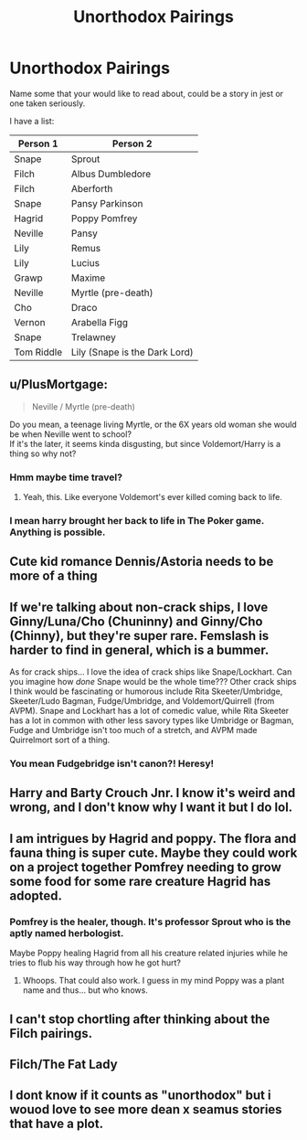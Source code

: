#+TITLE: Unorthodox Pairings

* Unorthodox Pairings
:PROPERTIES:
:Author: kikechan
:Score: 9
:DateUnix: 1594578357.0
:DateShort: 2020-Jul-12
:FlairText: Discussion
:END:
Name some that your would like to read about, could be a story in jest or one taken seriously.

I have a list:

| Person 1   | Person 2                      |
|------------+-------------------------------|
| Snape      | Sprout                        |
| Filch      | Albus Dumbledore              |
| Filch      | Aberforth                     |
| Snape      | Pansy Parkinson               |
| Hagrid     | Poppy Pomfrey                 |
| Neville    | Pansy                         |
| Lily       | Remus                         |
| Lily       | Lucius                        |
| Grawp      | Maxime                        |
| Neville    | Myrtle (pre-death)            |
| Cho        | Draco                         |
| Vernon     | Arabella Figg                 |
| Snape      | Trelawney                     |
| Tom Riddle | Lily (Snape is the Dark Lord) |


** u/PlusMortgage:
#+begin_quote
  Neville / Myrtle (pre-death)
#+end_quote

Do you mean, a teenage living Myrtle, or the 6X years old woman she would be when Neville went to school?\\
If it's the later, it seems kinda disgusting, but since Voldemort/Harry is a thing so why not?
:PROPERTIES:
:Author: PlusMortgage
:Score: 5
:DateUnix: 1594585648.0
:DateShort: 2020-Jul-13
:END:

*** Hmm maybe time travel?
:PROPERTIES:
:Author: stealthxstar
:Score: 5
:DateUnix: 1594587292.0
:DateShort: 2020-Jul-13
:END:

**** Yeah, this. Like everyone Voldemort's ever killed coming back to life.
:PROPERTIES:
:Author: kikechan
:Score: 1
:DateUnix: 1594611152.0
:DateShort: 2020-Jul-13
:END:


*** I mean harry brought her back to life in The Poker game. Anything is possible.
:PROPERTIES:
:Author: Aniki356
:Score: 1
:DateUnix: 1594587691.0
:DateShort: 2020-Jul-13
:END:


** Cute kid romance Dennis/Astoria needs to be more of a thing
:PROPERTIES:
:Author: Bleepbloopbotz2
:Score: 6
:DateUnix: 1594579248.0
:DateShort: 2020-Jul-12
:END:


** If we're talking about non-crack ships, I love Ginny/Luna/Cho (Chuninny) and Ginny/Cho (Chinny), but they're super rare. Femslash is harder to find in general, which is a bummer.

As for crack ships... I love the idea of crack ships like Snape/Lockhart. Can you imagine how /done/ Snape would be the whole time??? Other crack ships I think would be fascinating or humorous include Rita Skeeter/Umbridge, Skeeter/Ludo Bagman, Fudge/Umbridge, and Voldemort/Quirrell (from AVPM). Snape and Lockhart has a lot of comedic value, while Rita Skeeter has a lot in common with other less savory types like Umbridge or Bagman, Fudge and Umbridge isn't too much of a stretch, and AVPM made Quirrelmort sort of a thing.
:PROPERTIES:
:Author: AveryAlexander998
:Score: 3
:DateUnix: 1594607445.0
:DateShort: 2020-Jul-13
:END:

*** You mean Fudgebridge isn't canon?! Heresy!
:PROPERTIES:
:Author: ShredofInsanity
:Score: 8
:DateUnix: 1594645676.0
:DateShort: 2020-Jul-13
:END:


** Harry and Barty Crouch Jnr. I know it's weird and wrong, and I don't know why I want it but I do lol.
:PROPERTIES:
:Author: ash4426
:Score: 3
:DateUnix: 1594611108.0
:DateShort: 2020-Jul-13
:END:


** I am intrigues by Hagrid and poppy. The flora and fauna thing is super cute. Maybe they could work on a project together Pomfrey needing to grow some food for some rare creature Hagrid has adopted.
:PROPERTIES:
:Author: omnenomnom
:Score: 2
:DateUnix: 1594596500.0
:DateShort: 2020-Jul-13
:END:

*** Pomfrey is the healer, though. It's professor Sprout who is the aptly named herbologist.

Maybe Poppy healing Hagrid from all his creature related injuries while he tries to flub his way through how he got hurt?
:PROPERTIES:
:Author: zombieqatz
:Score: 2
:DateUnix: 1594599912.0
:DateShort: 2020-Jul-13
:END:

**** Whoops. That could also work. I guess in my mind Poppy was a plant name and thus... but who knows.
:PROPERTIES:
:Author: omnenomnom
:Score: 2
:DateUnix: 1594603293.0
:DateShort: 2020-Jul-13
:END:


** I can't stop chortling after thinking about the Filch pairings.
:PROPERTIES:
:Author: kikechan
:Score: 1
:DateUnix: 1594611209.0
:DateShort: 2020-Jul-13
:END:


** Filch/The Fat Lady
:PROPERTIES:
:Author: chlorinecrownt
:Score: 1
:DateUnix: 1594613905.0
:DateShort: 2020-Jul-13
:END:


** I dont know if it counts as "unorthodox" but i wouod love to see more dean x seamus stories that have a plot.
:PROPERTIES:
:Author: stealthxstar
:Score: 1
:DateUnix: 1594587361.0
:DateShort: 2020-Jul-13
:END:
